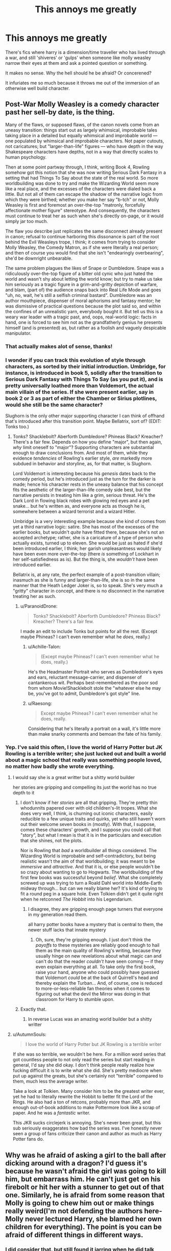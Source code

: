 #+TITLE: This annoys me greatly

* This annoys me greatly
:PROPERTIES:
:Author: xemuvi
:Score: 27
:DateUnix: 1564613772.0
:DateShort: 2019-Aug-01
:FlairText: Discussion
:END:
There's fics where harry is a dimension/time traveller who has lived through a war, and still 'shiveres' or 'gulps' when someone like molly weasley narrow their eyes at them and ask a pointed question or something.

It makes no sense. Why the hell should he be afraid? Or concerened?

It infuriates me so much because it throws me out of the immersion of an otherwise well build character.


** Post-War Molly Weasley is a comedy character past her sell-by date, is the thing.

Many of the flaws, or supposed flaws, of the canon novels come from an uneasy transition: things start out as largely whimsical, improbable tales taking place in a detailed but equally whimsical and improbable world --- one populated by whimsical and improbable characters. Not paper cutouts, not caricatures; but "larger-than-life" figures --- who have depth in the way Shakespeare characters have depths, not in a way that directly scales to human psychology.

Then at some point partway through, I think, writing Book 4, Rowling somehow got this notion that she was now writing Serious Dark Fantasy in a setting that had Things To Say about the state of the real world. So more worldbuilding was done to try and make the Wizarding World seem more like a real place, and the excesses of the characters were dialed back a little. But not all of them can escape the shadow of the narrative logic from which they were birthed; whether you make her say "b-tch" or not, Molly Weasley is first and foremost an over-the-top "matronly, forcefully affectionate mother figure" stereotype. And consequently, the characters must continue to treat her as such when she's directly on-page, or it would simply jar too much.

The flaw you describe just replicates the same disconnect already present in canon; refusal to continue harboring this dissonance is part of the root behind the Evil Weasleys trope, I think; it comes from trying to consider Molly Weasley, the Comedy Matron, as if she were literally a real person; and then of course you would find that she isn't "endearingly overbearing", she'd be downright unbearable.

The same problem plagues the likes of Snape or Dumbledore. Snape was a ridiculously over-the-top figure of a bitter old cynic who just hated the world and wasn't shy about letting the world know; but try to make us take him seriously as a tragic figure in a grim-and-gritty depiction of warfare, and blam, (part of) the audience snaps back into Real Life Mode and goes "uh, no, wait, he's still a selfish criminal bastard". Dumbledore was an author mouthpiece, dispenser of moral aphorisms and fantasy mentor; he was dismissive of practical questions because the plot said so, and within the confines of an unrealistic yarn, everybody bought it. But tell us this is a weary war leader with a tragic past, and, oops, real-world logic: facts in hand, one is forced to see him not as the grandfatherly genius he presents himself (and is presented) as, but rather as a foolish and vaguely despicable manipulator.
:PROPERTIES:
:Author: Achille-Talon
:Score: 44
:DateUnix: 1564616248.0
:DateShort: 2019-Aug-01
:END:

*** That actually makes alot of sense, thanks!
:PROPERTIES:
:Author: xemuvi
:Score: 5
:DateUnix: 1564648557.0
:DateShort: 2019-Aug-01
:END:


*** I wonder if you can track this evolution of style through characters, as sorted by their initial introduction. Umbridge, for instance, is introduced in book 5, solidly after the transition to Serious Dark Fantasy with Things To Say (as you put it), and is pretty universally loathed more than Voldemort, the actual main villain of the series. If she were present earlier, say in book 2 or 3 as part of either the Chamber or Sirius plotlines, would she still be the same character?

Slughorn is the only other major supporting character I can think of offhand that's introduced after this transition point. Maybe Bellatrix, sort of? (EDIT: Tonks too.)
:PROPERTIES:
:Author: ParanoidDrone
:Score: 4
:DateUnix: 1564670046.0
:DateShort: 2019-Aug-01
:END:

**** Tonks? Shacklebolt? Aberforth Dumbledore? Phineas Black? Kreacher? There's a fair few. Depends on how you define "major", but then again, /why/ limit oneself to "major"? Supporting characters are substantial enough to draw conclusions from. And most of them, while they evidence /tendencies/ of Rowling's earlier style, /are/ markedly more subdued in behavior and storyline, as, for that matter, is Slughorn.

Lord Voldemort is interesting because his /genesis/ dates back to the comedy period, but he's introduced just as the turn for the darker is made; hence his character rests in the uneasy balance that his concept fits the aesthetic of the larger-than-life comedy side best, but the narrative persists in treating him like a grim, serious threat. He's the Dark Lord in flowing black robes with glowing red eyes and a pet snake... but he's written as, and everyone acts as though he is, somewhere between a wizard terrorist and a wizard Hitler.

Umbridge is a very interesting example because she kind of comes from yet a third narrative logic: satire. She has most of the excesses of the earlier books, but wouldn't /quite/ have fitted there, because she's not an accepted archetype; rather, she is a caricature of a type of person who actually exists, turned up to eleven. She would be just as hated if she'd been introduced earlier, I think; her garish unpleasantness would likely have been even more over-the-top (there /is/ something of Lockhart in her self-satisfiedness as is). But the thing is, she /wouldn't/ have been introduced earlier.

Bellatrix is, at any rate, the perfect example of a post-transition villain; inasmuch as she is funny and larger-than-life, she is so in the same manner that the Heath Ledger Joker is, so to speak. She's very much a "gritty" character in concept, and there is no disconnect in the narrative treating her as such.
:PROPERTIES:
:Author: Achille-Talon
:Score: 3
:DateUnix: 1564670823.0
:DateShort: 2019-Aug-01
:END:

***** u/ParanoidDrone:
#+begin_quote
  Tonks? Shacklebolt? Aberforth Dumbledore? Phineas Black? Kreacher? There's a fair few.
#+end_quote

I made an edit to include Tonks but points for all the rest. (Except maybe Phineas? I can't even remember what he /does/, really.)
:PROPERTIES:
:Author: ParanoidDrone
:Score: 3
:DateUnix: 1564671318.0
:DateShort: 2019-Aug-01
:END:

****** u/Achille-Talon:
#+begin_quote
  (Except maybe Phineas? I can't even remember what he does, really.)
#+end_quote

He's the Headmaster Portrait who serves as Dumbledore's eyes and ears, reluctant message-carrier, and dispenser of cantankerous wit. Perhaps best-remembered as the poor sod from whom Movie!Shacklebolt stole the "whatever else he may be, you've got to admit, Dumbledore's got style" line.
:PROPERTIES:
:Author: Achille-Talon
:Score: 3
:DateUnix: 1564671739.0
:DateShort: 2019-Aug-01
:END:


****** u/Raesong:
#+begin_quote
  Except maybe Phineas? I can't even remember what he does, really.
#+end_quote

Considering that he's literally a portrait on a wall, it's little more than make snarky comments and bemoan the fate of his family.
:PROPERTIES:
:Author: Raesong
:Score: 3
:DateUnix: 1564672153.0
:DateShort: 2019-Aug-01
:END:


*** Yep. I've said this often, I love the world of Harry Potter but JK Rowling is a terrible writer; she just lucked out and built a world about a magic school that really was something people loved, no matter how badly she wrote everything.
:PROPERTIES:
:Author: Lost_in_math
:Score: 3
:DateUnix: 1564656942.0
:DateShort: 2019-Aug-01
:END:

**** I would say she is a great writter but a shitty world builder

her stories are gripping and compelling its just the world has no true depth to it
:PROPERTIES:
:Author: CommanderL3
:Score: 7
:DateUnix: 1564660833.0
:DateShort: 2019-Aug-01
:END:

***** I don't know if her /stories/ are all that gripping. They're pretty thin whodunnits papered over with old children's-lit tropes. What she does very well, I think, is churning out iconic characters, easily reducible to a few unique traits and quirks, yet who still haven't worn out their welcome seven books in (mostly). With that, I suppose, comes these characters' growth, and I suppose you could call that "story", but what I mean is that it is in the particulars and execution that she shines, not the plots.

Nor is Rowling that /bad/ a worldbuilder all things considered. The Wizarding World is improbable and self-contradictory, but being realistic wasn't the aim of that worldbuilding; it was meant to be /immersive/ and /attractive/. And that it is, or else people wouldn't be so crazy about wanting to go to Hogwarts. The worldbuilding of the first few books was successful beyond /belief/. What she completely screwed up was trying to turn a Roald Dahl world into Middle-Earth midway through... but can we really blame her? It's kind of trying to fit a round peg in a square hole. Even Tolkien didn't get it quite right when he retconned /The Hobbit/ into his Legendarium.
:PROPERTIES:
:Author: Achille-Talon
:Score: 5
:DateUnix: 1564671080.0
:DateShort: 2019-Aug-01
:END:

****** I disagree, they are gripping enough page turners that everyone in my generation read them.

all harry potter books have a mystery that is central to them, the newer stuff lacks that innate mystery
:PROPERTIES:
:Author: CommanderL3
:Score: 7
:DateUnix: 1564671964.0
:DateShort: 2019-Aug-01
:END:

******* Oh, sure, they're gripping enough. I just don't think the /payoffs/ to these mysteries are reliably good enough to hail them as the main quality of Rowling's writing, because they usually hinge on new revelations about what magic can and can't do that the reader /couldn't/ have seen coming --- if they even explain everything at all. To take only the first book, raise your hand, anyone who could possibly have guessed that Voldemort /could/ be at the back of Quirrell's head and thereby explain the Turban... And, of course, one is reduced to more-or-less-reliable fan theories when it comes to figuring out what the devil the Mirror was doing in that classroom for Harry to stumble upon.
:PROPERTIES:
:Author: Achille-Talon
:Score: 2
:DateUnix: 1564672844.0
:DateShort: 2019-Aug-01
:END:


***** Exactly that.
:PROPERTIES:
:Author: xemuvi
:Score: 1
:DateUnix: 1564669305.0
:DateShort: 2019-Aug-01
:END:

****** In reverse Lucas was an amazing world builder but a shitty writter
:PROPERTIES:
:Author: CommanderL3
:Score: 1
:DateUnix: 1564669396.0
:DateShort: 2019-Aug-01
:END:


**** u/AutumnSouls:
#+begin_quote
  I love the world of Harry Potter but JK Rowling is a terrible writer
#+end_quote

If she was so terrible, we wouldn't be here. For a million word series that got countless people to not only read the series but start reading in general, I'd say she did okay. I don't think people really realize how fucking difficult it is to write what she did. She's pretty mediocre when put up against the greats, but she's certainly not "terrible" compared to them, much less the average writer.

Take a look at Tolkien. Many consider him to be the greatest writer ever, yet he had to literally rewrite the Hobbit to better fit the Lord of the Rings. He also had a ton of retcons, probably more than JKR, and enough out-of-book additions to make Pottermore look like a scrap of paper. And he was a /fantastic/ writer.

This JKR sucks circlejerk is annoying. She's never been great, but this sub seriously exaggerates how bad the series was. I've honestly never seen a group of fans criticize their canon and author as much as Harry Potter fans do.
:PROPERTIES:
:Author: AutumnSouls
:Score: 3
:DateUnix: 1564696816.0
:DateShort: 2019-Aug-02
:END:


** Why was he afraid of asking a girl to the ball after dicking around with a dragon? I'd guess it's because he wasn't afraid the girl was going to kill him, but embarrass him. He can't just get on his firebolt or hit her with a stunner to get out of that one. Similarly, he is afraid from some reason that Molly is going to chew him out or make things really weird(I'm not defending the authors here- Molly never lectured Harry, she blamed her own children for everything). The point is you can be afraid of different things in different ways.
:PROPERTIES:
:Author: scoutsintoskirms
:Score: 17
:DateUnix: 1564631403.0
:DateShort: 2019-Aug-01
:END:

*** I did consider that, but still found it jarring when he did talk himself out of similar situations before.
:PROPERTIES:
:Author: xemuvi
:Score: 2
:DateUnix: 1564648720.0
:DateShort: 2019-Aug-01
:END:


** You are not the only one. I remember reading a fic where Harry was stranded on another planet in a semi desert, he was a total badass warhero who knew plenty of magic. He then proceded to almost die of thirst and hunger and heatstroke because he apperently forgot about the watermaking charm (agumenti?) The summoning charm for food, and forgot he knew transfiguration and couldnt magick himself up some shade.. or a hat.. or a cooling charm.. it pissed me off so bad xD Why do authors feel the need to dumb down their hero?
:PROPERTIES:
:Author: luminphoenix
:Score: 17
:DateUnix: 1564614309.0
:DateShort: 2019-Aug-01
:END:

*** Aguamenti is overpowered as hell. As canon describes it, there's no limit to how much you can conjure, it never goes away, and you can drink it.
:PROPERTIES:
:Score: 6
:DateUnix: 1564645327.0
:DateShort: 2019-Aug-01
:END:

**** It does go away so I'm not sure if you can drink it, conjuration isn't permanent.

Accio with proper adjectives, now that's pure insane power
:PROPERTIES:
:Author: Von_Usedom
:Score: -6
:DateUnix: 1564647259.0
:DateShort: 2019-Aug-01
:END:

***** u/EpicDaNoob:
#+begin_quote
  conjuration isn't permanent
#+end_quote

In canon aguamenti is just infinite free energy, there's no way around it.
:PROPERTIES:
:Author: EpicDaNoob
:Score: 5
:DateUnix: 1564658608.0
:DateShort: 2019-Aug-01
:END:


**** It does go away so I'm not sure if you can drink it, conjuration isn't permanent.

Accio with proper adjectives, now that's pure insane power
:PROPERTIES:
:Author: Von_Usedom
:Score: -6
:DateUnix: 1564647386.0
:DateShort: 2019-Aug-01
:END:

***** I mean, where was it said conjuration wasn't permanent. Also, Harry tried to make dumbledore drink it. He isn't stupid
:PROPERTIES:
:Score: 3
:DateUnix: 1564647710.0
:DateShort: 2019-Aug-01
:END:


** A lot of over the top abuse fics are, well, over the top. I read (or tried to) one where the point of divergence was after goblet of fire. So you have cannon Harry that shoved a wand up a trolls nose,.physically wrestled a teacher to death, stabbed a murder snake in the mouth, faced down a horse of dementors and told Voldemort to shove it after being tortured. And then he dissolves into a puddle of goo the moment someone looks at him funny....
:PROPERTIES:
:Author: Astramancer_
:Score: 7
:DateUnix: 1564658771.0
:DateShort: 2019-Aug-01
:END:


** I think you are missing the point of a scene in which the battle hardened warrior gulps in fear of Molly Weasley.

The fact that it's incongruous is the whole point. It's supposed to illustrate how no matter how old he gets, no matter how many life or death situations he's in, he'll always do as his surrogate mum says.

It's not a ridiculous premise, actually. There are different types of fear and reasons to feel it. While the danger posed by an angry mother-in-law is not the same or as severe as the danger posed by an enemy, you have tools to fight an enemy that you can't use on Molly. It's a very different fear - fear of ostracisation and criticism by a loved one, a surrogate parent, vs fear of harm or death in a fight.

It's something of a trope, but still based in reality - gangster stories, both of the street and mafia style, often have characters where it is mentioned that despite being hardmen out on the street, they still say "yes mum" whenever told to do something. I mean, take the iconic 50 Cent tweet "can't believe my Grandmother is making me take out the garbage, I'm rich I don't need this shit" is an example of this sort of behaviour in real life. 50 has been shot multiple times and generally done many more dangerous things than argue with his Grandmother, but when she says take out the trash he does it. He can shoot back if a rival gangster attacks him, and he doesn't care what they think of him. But Grandma? He deeply cares about her opinion of him, has no legitimate recourse except verbal argument if she gets upset etc, and will have been conditioned since before he was a gun toting badass to follow her orders.

An entirely different fear, with an entirely different response.
:PROPERTIES:
:Author: NeverAskAnyQuestions
:Score: 7
:DateUnix: 1564833681.0
:DateShort: 2019-Aug-03
:END:


** He's like a mother to him and I don't know many people, even grown up strong people, who wouldn't cower under a lecture from their mom. Also, he wants Molly to like him. So he would fear her displeasure.
:PROPERTIES:
:Author: Mikill1995
:Score: 5
:DateUnix: 1564650156.0
:DateShort: 2019-Aug-01
:END:

*** This is the crux of it.

There are vicious war criminals who've tortured people and been shot, who will still bow their heads and nod when their mums tell them off.

Or remember that rioter in the US whose mum came and beat him with a sandal and took him home? He would have turned and beaten the shit out of a stranger who tried to stop him, but you can't cold-cock your own mother even if she is embarrassing you and hitting you with a sandal, and since you stand to harm or lose a deeply important established familial relationship instead of a possible relationship with a stranger, that means your responses are limited.
:PROPERTIES:
:Author: NeverAskAnyQuestions
:Score: 2
:DateUnix: 1564834019.0
:DateShort: 2019-Aug-03
:END:


** ...because PTSD isn't a thing?
:PROPERTIES:
:Author: EmeraldLight
:Score: 1
:DateUnix: 1564625524.0
:DateShort: 2019-Aug-01
:END:

*** I honestly cant see how PTSD would affect that situation.
:PROPERTIES:
:Author: xemuvi
:Score: 5
:DateUnix: 1564648788.0
:DateShort: 2019-Aug-01
:END:

**** Character is at war.

Character has PTSD.

Character's nerves are absolutely shot and causes him to react in ways you wouldn't expect from a war veteran - aka being scared of "normal" situation.

But that's okay, all people who have been through the trauma of war come through with zero side effects and are hardened and removed of all fears and emotions.
:PROPERTIES:
:Author: EmeraldLight
:Score: 2
:DateUnix: 1564679079.0
:DateShort: 2019-Aug-01
:END:

